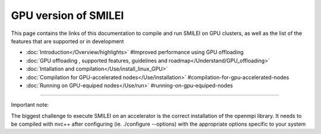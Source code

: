 GPU version of SMILEI
-------


This page contains the links of this documentation to compile and run SMILEI on GPU clusters, as well as the list of the features that are supported or in development

* :doc:`Introduction</Overview/highlights>` #Improved performance using GPU offloading

* :doc:`GPU offloading , supported features, guidelines and roadmap</Understand/GPU_offloading>`

* :doc:`Intallation and compilation</Use/install_linux_GPU>`

* :doc:`Compilation for GPU-accelerated nodes</Use/installation>` #compilation-for-gpu-accelerated-nodes

* :doc:`Running on GPU-equiped nodes</Use/run>` #running-on-gpu-equiped-nodes

----

Important note: 

The biggest challenge to execute SMILEI on an accelerator is the correct installation of the openmpi library. It needs to be compiled with nvc++ after configuring (ie. ./configure --options) with the appropriate options specific to your system 
